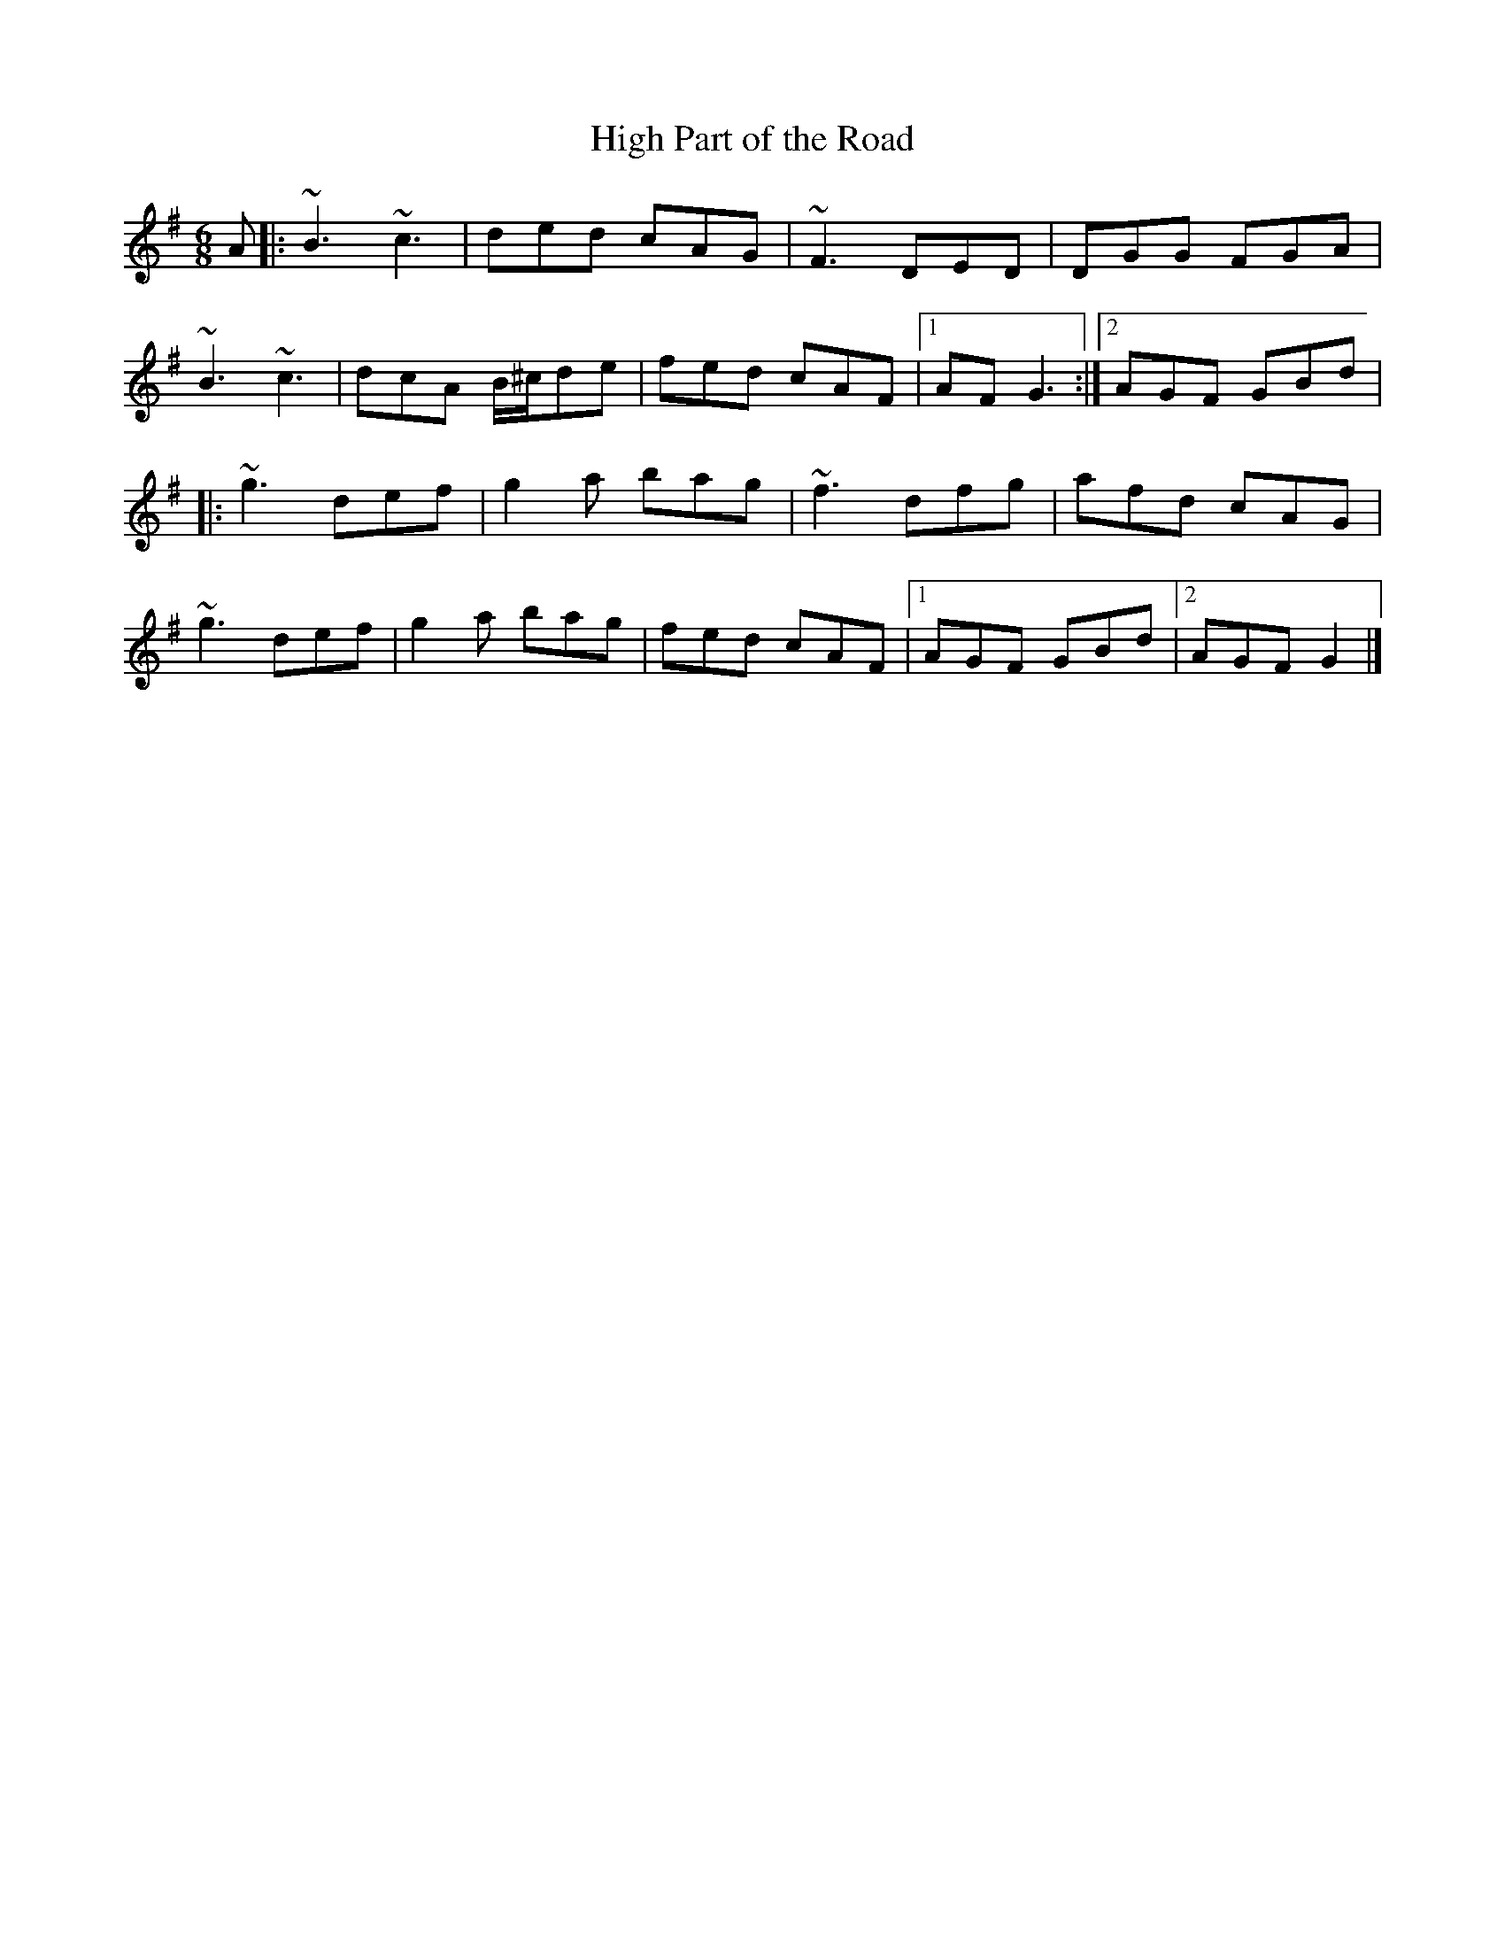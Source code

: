 X: 88
T:High Part of the Road
R:Jig
S:Matt Cranitch Book
Z:Added by alf.
M:6/8
L:1/8
K:G
A|:~B3~c3|ded cAG|~F3DED|DGG FGA|
~B3~c3|dcA B/^c/de|fed cAF|[1 AFG3:|[2 AGF GBd|
|:~g3def|g2a bag|~f3dfg|afd cAG|
~g3def|g2a bag|fed cAF|[1 AGF GBd|[2 AGFG2|]
